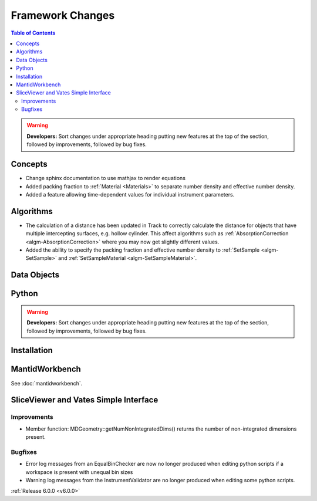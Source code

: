 =================
Framework Changes
=================

.. contents:: Table of Contents
   :local:

.. warning:: **Developers:** Sort changes under appropriate heading
    putting new features at the top of the section, followed by
    improvements, followed by bug fixes.

Concepts
--------

- Change sphinx documentation to use mathjax to render equations
- Added packing fraction to :ref:`Material <Materials>` to separate number density and effective number density.
- Added a feature allowing time-dependent values for individual instrument parameters.

Algorithms
----------

- The calculation of a distance has been updated in Track to correctly calculate the distance for objects that have multiple intercepting surfaces, e.g. hollow cylinder. This affect algorithms such as :ref:`AbsorptionCorrection <algm-AbsorptionCorrection>` where you may now get slightly different values.
- Added the ability to specify the packing fraction and effective number density to :ref:`SetSample <algm-SetSample>` and :ref:`SetSampleMaterial <algm-SetSampleMaterial>`.

Data Objects
------------

Python
------


.. contents:: Table of Contents
   :local:

.. warning:: **Developers:** Sort changes under appropriate heading
    putting new features at the top of the section, followed by
    improvements, followed by bug fixes.

Installation
------------


MantidWorkbench
---------------

See :doc:`mantidworkbench`.

SliceViewer and Vates Simple Interface
--------------------------------------

Improvements
############
- Member function: MDGeometry::getNumNonIntegratedDims() returns the number of non-integrated dimensions present.

Bugfixes
########
- Error log messages from an EqualBinChecker are now no longer produced when editing python scripts if a workspace is present with unequal bin sizes
- Warning log messages from the InstrumentValidator are no longer produced when editing some python scripts.


:ref:`Release 6.0.0 <v6.0.0>`
